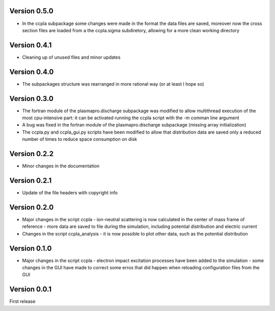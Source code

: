 =============
Version 0.5.0
=============

* In the ccpla subpackage some changes were made in the format the data files are saved, moreover now the cross section files
  are loaded from a the ccpla.sigma subdiretory, allowing for a more clean working directory

=============
Version 0.4.1
=============

* Cleaning up of unused files and minor updates

=============
Version 0.4.0
=============

* The subpackages structure was rearranged in more rational way (or at least I hope so)

=============
Version 0.3.0
=============

* The fortran module of the plasmapro.discharge subpackage was modified to allow multithread execution
  of the most cpu-intensive part:
  it can be activated running the ccpla script with the -m comman line argument

* A bug was fixed in the fortran module of the plasmapro.discharge subpackage (missing array initialization)

* The ccpla.py and ccpla_gui.py scripts have been modified to allow that distribution data are saved only a reduced
  number of times to reduce space consumption on disk

=============
Version 0.2.2
=============

* Minor changes in the documentation

=============
Version 0.2.1
=============

* Update of the file headers with copyright info

=============
Version 0.2.0
=============

* Major changes in the script ccpla
  - ion-neutral scattering is now calculated in the center of mass frame of reference
  - more data are saved to file during the simulation, including potential distribution and electric current

* Changes in the script ccpla_analysis
  - it is now possible to plot other data, such as the  potential distribution
 
=============
Version 0.1.0
=============

* Major changes in the script ccpla
  - electron impact excitation processes have been added to the simulation
  - some changes in the GUI have made to correct some erros that did happen when reloading configuration files from the GUI  

=============
Version 0.0.1
=============

First release
